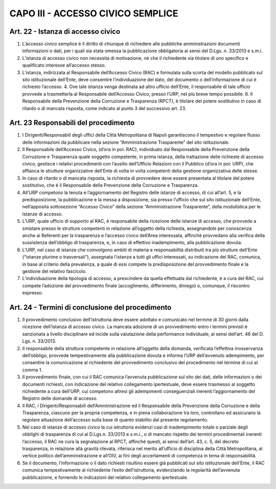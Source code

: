 CAPO III -  ACCESSO CIVICO SEMPLICE 
-----------------------------------

Art. 22 - Istanza di accesso civico
~~~~~~~~~~~~~~~~~~~~~~~~~~~~~~~~~~~

1. L’accesso civico semplice è il diritto di chiunque di richiedere alle pubbliche amministrazioni documenti informazioni o dati, per i quali sia stata omessa la pubblicazione obbligatoria ai sensi del D.Lgs. n. 33/2013 e s.m.i.
2. L’istanza di accesso civico non necessita di motivazione, né che il richiedente sia titolare di uno specifico e qualificato interesse all’accesso stesso.
3. L’istanza, indirizzata al Responsabile dell’Accesso Civico (RAC) e formulata sulla scorta del modello pubblicato sul sito istituzionale dell’Ente, deve consentire l’individuazione del dato, del documento o dell’informazione di cui è richiesto l’accesso. 4. Ove tale istanza venga destinata ad altro ufficio dell’Ente, il responsabile di tale ufficio provvede a trasmetterla al Responsabile dell’Accesso Civico, presso l’URP, nel più breve tempo possibile. 6. Il Responsabile della Prevenzione della Corruzione e Trasparenza (RPCT), è titolare del potere sostitutivo in caso di ritardo o di mancata risposta, come indicato al punto 3 del successivo art. 23.

Art. 23 Responsabili del procedimento
~~~~~~~~~~~~~~~~~~~~~~~~~~~~~~~~~~~~~

1. I  Dirigenti/Responsabili  degli  uffici  della  Città  Metropolitana  di  Napoli  garantiscono  il tempestivo e regolare flusso delle informazioni da pubblicare nella sezione “Amministrazione Trasparente” del sito istituzionale.
2. Il Responsabile dell’Accesso Civico, (d’ora in poi: RAC), individuato dal Responsabile della Prevenzione della Corruzione e Trasparenza quale soggetto competente, in prima istanza, della trattazione delle richieste di accesso civico, gestisce i relativi procedimenti con l’ausilio dell’Ufficio Relazioni con il Pubblico (d’ora in poi: URP), che affianca le strutture organizzative dell’Ente di volta in volta competenti della gestione organizzativa delle stesse.
3. In caso di ritardo o di mancata risposta, la richiesta di provvedere deve essere presentata al titolare del potere sostitutivo, che è il Responsabile della Prevenzione della Corruzione e Trasparenza.
4. All’URP competono la tenuta e l’aggiornamento del Registro delle istanze di accesso, di cui all’art. 5, e la predisposizione, la pubblicazione e la messa a disposizione, sia presso l’ufficio che sul sito istituzionale dell’Ente, nell’apposita sottosezione “Accesso Civico” della sezione “Amministrazione Trasparente”, della modulistica per le istanze di accesso.
5. L’URP, quale ufficio di supporto al RAC, è responsabile della ricezione delle istanze di accesso, che provvede a smistare presso  le strutture competenti in relazione all’oggetto della richiesta, assegnandole per conoscenza anche ai Referenti per la trasparenza e l’accesso civico dell’Area interessata, affinché provvedano alla verifica della sussistenza dell’obbligo di trasparenza, e, in caso di effettivo inadempimento, alla pubblicazione dovuta.
6. L’URP, nel caso di istanze che coinvolgono ambiti di materia e responsabilità distribuiti tra più strutture dell’Ente (“istanze plurime o trasversali”), assegnata l’istanza a tutti gli uffici interessati, su indicazione del RAC, comunica, in base al criterio della prevalenza, a quale di essi compete la predisposizione del provvedimento finale e la gestione del relativo fascicolo.
7. L’individuazione della tipologia di accesso, a prescindere da quella effettuata dal richiedente, è a cura del RAC, cui compete l’adozione del provvedimento finale (accoglimento, differimento, diniego) o, comunque, il riscontro espresso.

Art. 24 - Termini di conclusione del procedimento
~~~~~~~~~~~~~~~~~~~~~~~~~~~~~~~~~~~~~~~~~~~~~~~~~

1. Il provvedimento conclusivo dell’istruttoria deve essere adottato e comunicato nel termine di 30 giorni dalla ricezione dell’istanza di accesso civico. La mancata adozione di un provvedimento entro i termini previsti è sanzionata a livello disciplinare ed incide sulla valutazione della performance individuale, ai sensi dell’art. 46 del D. Lgs. n. 33/2013.
2. Il  responsabile della  struttura competente in  relazione all’oggetto  della domanda,  verificata l’effettiva  inosservanza  dell’obbligo,  provvede  tempestivamente  alla  pubblicazione  dovuta  e informa l’URP dell’avvenuto adempimento, per consentire la comunicazione al richiedente del provvedimento conclusivo del procedimento nel termine di cui al comma 1.
3. Il provvedimento finale, con cui il RAC comunica l’avvenuta pubblicazione sul sito dei dati, delle informazioni o dei documenti richiesti, con indicazione del relativo collegamento ipertestuale, deve essere trasmesso al soggetto richiedente a cura dell’URP, cui competono altresì gli adempimenti conseguenziali inerenti l’aggiornamento del Registro delle domande di accesso.
4. Il RAC, i Dirigenti/Responsabili dell’Amministrazione ed il Responsabile della Prevenzione della Corruzione e della Trasparenza, ciascuno per la propria competenza, e in piena collaborazione tra loro, controllano ed assicurano la regolare attuazione dell’accesso sulla base di quanto stabilito dal presente regolamento.
5. Nel caso di istanze di accesso civico la cui istruttoria evidenzi casi di inadempimento totale o parziale degli obblighi di trasparenza di cui al D.Lgs.n. 33/2013 e s.m.i., o di mancato rispetto dei termini procedimentali inerenti l’accesso, il RAC ne cura la segnalazione al RPCT, affinché questi, ai sensi dell’art. 43, c. 5, del decreto trasparenza, in relazione alla gravità rilevata, riferisca nel merito all’ufficio di disciplina della Città Metropolitana, al vertice politico dell’amministrazione e all’OIV, ai fini degli accertamenti di competenza in tema di responsabilità.
6. Se il documento, l’informazione o il dato richiesti risultino essere già pubblicati sul sito istituzionale dell’Ente, il RAC comunica tempestivamente al  richiedente l’esito dell’istruttoria, evidenziando la regolarità dell’avvenuta pubblicazione, e fornendo le indicazioni del relativo collegamento ipertestuale.
